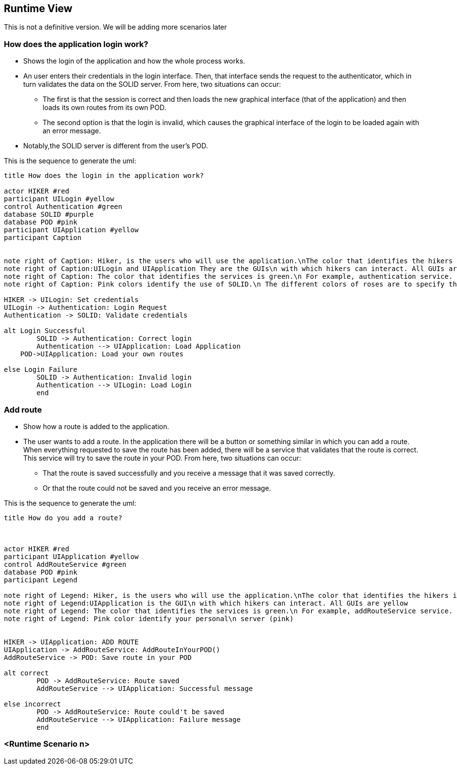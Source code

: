 [[section-runtime-view]]
== Runtime View
This is not a definitive version. We will be adding more scenarios later

=== How does the application login work?

* Shows the login of the application and how the whole process works. 
* An user enters their credentials in the login interface. Then, that interface sends the request to the authenticator, which in turn validates the data on the SOLID server. From here, two situations can occur:
	** The first is that the session is correct and then loads the new graphical interface (that of the application) and then loads its own routes from its own POD.
	** The second option is that the login is invalid, which causes the graphical interface of the login to be loaded again with an error message.
* Notably,the SOLID server is different from the user's POD.


This is the sequence to generate the uml:

[plantuml,"Initial diagram",png]
----
title How does the login in the application work?

actor HIKER #red
participant UILogin #yellow
control Authentication #green
database SOLID #purple
database POD #pink
participant UIApplication #yellow
participant Caption


note right of Caption: Hiker, is the users who will use the application.\nThe color that identifies the hikers is red
note right of Caption:UILogin and UIApplication They are the GUIs\n with which hikers can interact. All GUIs are yellow
note right of Caption: The color that identifies the services is green.\n For example, authentication service.
note right of Caption: Pink colors identify the use of SOLID.\n The different colors of roses are to specify that one is\n the SOLID server (purple) and another your personal\n server (pink)

HIKER -> UILogin: Set credentials
UILogin -> Authentication: Login Request
Authentication -> SOLID: Validate credentials

alt Login Successful
	SOLID -> Authentication: Correct login
	Authentication --> UIApplication: Load Application
    POD->UIApplication: Load your own routes
	
else Login Failure
	SOLID -> Authentication: Invalid login
	Authentication --> UILogin: Load Login
	end




----
=== Add route

* Show how a route is added to the application.
* The user wants to add a route. In the application there will be a button or something similar in which you can add a route. When everything requested to save the route has been added, there will be a service that validates that the route is correct. This service will try to save the route in your POD. From here, two situations can occur:
** That the route is saved successfully and you receive a message that it was saved correctly.
** Or that the route could not be saved and you receive an error message.

This is the sequence to generate the uml:

[plantuml,"Add route diagram",png]
----
title How do you add a route?



actor HIKER #red
participant UIApplication #yellow
control AddRouteService #green
database POD #pink
participant Legend

note right of Legend: Hiker, is the users who will use the application.\nThe color that identifies the hikers is red
note right of Legend:UIApplication is the GUI\n with which hikers can interact. All GUIs are yellow
note right of Legend: The color that identifies the services is green.\n For example, addRouteService service.
note right of Legend: Pink color identify your personal\n server (pink)


HIKER -> UIApplication: ADD ROUTE
UIApplication -> AddRouteService: AddRouteInYourPOD()
AddRouteService -> POD: Save route in your POD

alt correct
	POD -> AddRouteService: Route saved
	AddRouteService --> UIApplication: Successful message

else incorrect
	POD -> AddRouteService: Route could't be saved
	AddRouteService --> UIApplication: Failure message
	end
----


=== <Runtime Scenario n>
